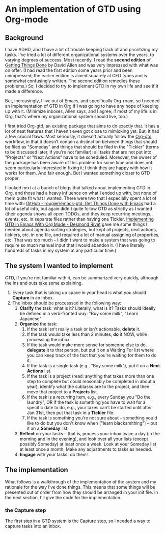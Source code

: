 
* An implementation of GTD using Org-mode

** Background
I have ADHD, and I have a lot of trouble keeping track of and prioritizing my tasks. I've tried a lot of different organizational systems over the years, to varying degrees of success. Most recently, I read the *second edition* of _Getting Things Done_ by David Allen and was very impressed with what was on offer. (I had read the first edition some years prior and been unimpressed; the earlier edition is aimed squarely at CEO types and is somewhat confusingly written. The second edition remedies these problems.) So, I decided to try to implement GTD in my own life and see if it made a difference.

But, increasingly, I live out of Emacs, and specifically Org-roam, so I needed an implementation of GTD in Org if I was going to have any hope of keeping up with it. (Minimize inboxes, Allen says, and I agree; if most of my life is in Org, that's where my organizational system should live, too.)

I first tried Org-gtd, an existing package that aims to do exactly that. It has a lot of neat features that I haven't even got close to mimicking yet. But, it had a few crucial flaws. Most seriously, it doesn't actually follow the [[https://github.com/Trevoke/org-gtd.el][Org-gtd]] workflow, in that it doesn't contain a distinction between things that should be filed as "Someday" and things that should be filed in the "Tickler" (terms to be discussed later, if you're not familiar); all tasks that are not put into "Projects" or "Next Actions" have to be scheduled. Moreover, the owner of the package has been aware of this problem for some time and does not seem particularly interested in fixing it; I think they are happy with how it works for them. And fair enough. But I wanted something closer to GTD proper.

I looked next at a bunch of blogs that talked about implementing GTD in Org, and those had a heavy influence on what I ended up with, but none of them quite fit what I wanted. There were two that I especially spent a lot of time with:  [[https://github.com/rougier/emacs-gtd][GitHub - rougier/emacs-gtd: Get Things Done with Emacs]] had a lot of useful info, but again didn't quite follow GTD as strictly as I wanted (their agenda shows all open TODOs, and they keep recurring meetings, events, etc. in separate files rather than having one Tickler. [[https://desmondrivet.com/2023/12/05/gtd-org-mode][Implementing GTD in Emacs With Org Mode - Desmond Rivet]] gave me some things I needed about agenda sorting strategies, but kept all projects, next actions, ticklers, etc. in one file, and required a lot of manual assigning of properties, etc. That was too much -- I didn't want to make a system that was going to require so much manual input that I would abandon it. (I have literally hundreds of tasks in my system at any particular time.)

** The system I wanted to implement

GTD, if you're not familiar with it, can be summarized very quickly, although the ins and outs take some explaining.

1. Every task that is taking up space in your head is what you should *Capture* in an inbox.
2. The inbox should be processsed in the following way:
       1. *Clarify* the task: what is it? Literally, what is it? Tasks should ideally be defined in a verb-fronted way: "Buy some milk", "Learn Japanese"
       2. *Organize* the task:
              1. If the task isn't really a task or isn't actionable, *delete* it.
              2. If the task would take less than 2 minutes, *do* it NOW, while processing the inbox.
              3. If the task would make more sense for someone else to do, *delegate* it to that person, but put it on a Waiting For list where you can keep track of the fact that you're waiting for them to do it.
              4. If the task is a single task (e.g., "Buy some milk"), put it on a *Next* *Actions* list.
              5. If the task is a project (read: anything that takes more than one step to complete but could reasonably be completed in about a year), identify what the subtasks are to the project, and then move that project to a *Projects* list.
              6. If the task is a recurring item, e.g., every Sunday you "Do the laundry", OR if the task is something you have to wait for a specific date to do, e.g., your taxes can't be started until after Jan 31st, then put that task in a *Tickler* file.
              7. If the task is something you're not sure about -- something you'd like to do but you don't know when ("learn blacksmithing") -- put it on a *Someday* list.
       3. *Reflect* on your tasks -- that is, process your inbox twice a day (in the morning and in the evening), and look over all your lists (except possibly Someday) at least once a week. Look at your Someday list at least once a month. Make any adjustments to tasks as needed.
       4. *Engage* with your tasks: do them!

** The implementation

What follows is a walkthrough of the implementation of the system and my rationale for the way I've done things. This means that some things will be presented out of order from how they should be arranged in your init file. In the next section, I'll give the code for the implementation.

*** the Capture step
The first step in a GTD system is the Capture step, so I needed a way to capture tasks into an inbox.
